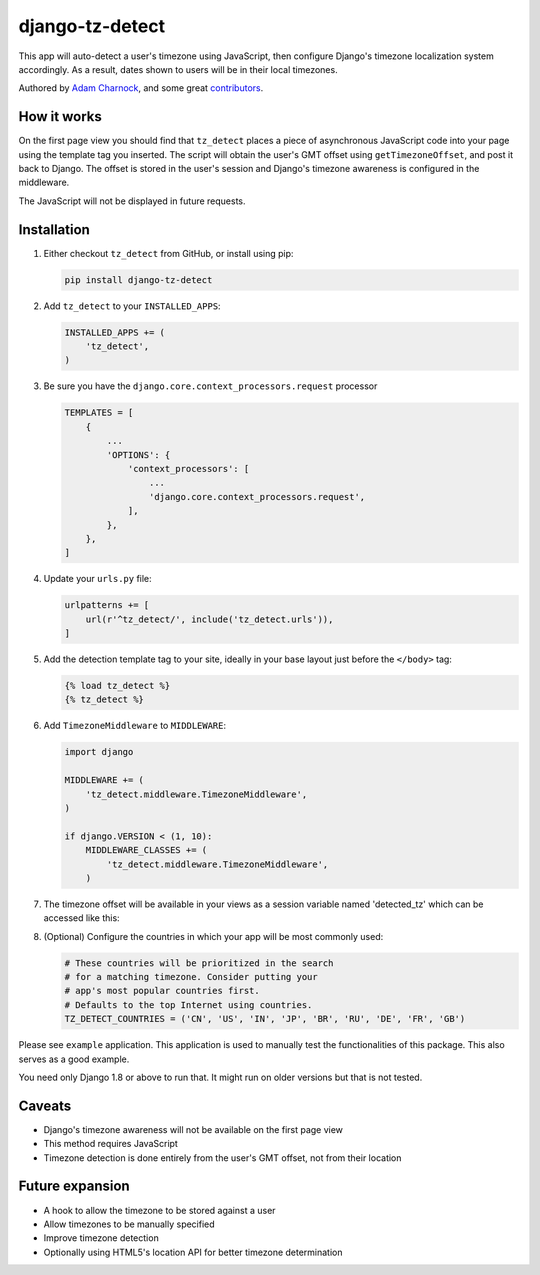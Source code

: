 django-tz-detect
================

This app will auto-detect a user's timezone using JavaScript, then
configure Django's timezone localization system accordingly. As a
result, dates shown to users will be in their local timezones.

Authored by `Adam Charnock <https://adamcharnock.com/>`_, and some great `contributors <https://github.com/adamcharnock/django-tz-detect/contributors>`_.

.. image:: https://img.shields.io/pypi/v/django-tz-detect.svg
    :target: https://pypi.python.org/pypi/django-tz-detect/

.. image:: https://img.shields.io/pypi/dm/django-tz-detect.svg
    :target: https://pypi.python.org/pypi/django-tz-detect/

.. image:: https://img.shields.io/github/license/adamcharnock/django-tz-detect.svg
    :target: https://pypi.python.org/pypi/django-tz-detect/

.. image:: https://img.shields.io/travis/adamcharnock/django-tz-detect.svg
    :target: https://travis-ci.org/adamcharnock/django-tz-detect/

.. image:: https://coveralls.io/repos/adamcharnock/django-tz-detect/badge.svg?branch=develop
    :target: https://coveralls.io/r/adamcharnock/django-tz-detect?branch=develop

.. image:: https://landscape.io/github/adamcharnock/django-tz-detect/develop/landscape.svg?style=flat
    :target: https://landscape.io/github/adamcharnock/django-tz-detect/develop

How it works
------------

On the first page view you should find that ``tz_detect`` places a
piece of asynchronous JavaScript code into your page using the
template tag you inserted.  The script will obtain the user's GMT
offset using ``getTimezoneOffset``, and post it back to Django. The
offset is stored in the user's session and Django's timezone awareness
is configured in the middleware.

The JavaScript will not be displayed in future requests.

Installation
------------

1. Either checkout ``tz_detect`` from GitHub, or install using pip:

   .. code-block:: bash

       pip install django-tz-detect

2. Add ``tz_detect`` to your ``INSTALLED_APPS``:

   .. code-block:: python

       INSTALLED_APPS += (
           'tz_detect',
       )

3. Be sure you have the ``django.core.context_processors.request`` processor
   
   .. code-block:: python

       TEMPLATES = [
           {
               ...
               'OPTIONS': {
                   'context_processors': [
                       ...
                       'django.core.context_processors.request',
                   ],
               },
           },
       ]

4. Update your ``urls.py`` file:

   .. code-block:: python

       urlpatterns += [
           url(r'^tz_detect/', include('tz_detect.urls')),
       ]

5. Add the detection template tag to your site, ideally in your base layout just before the ``</body>`` tag:

   .. code-block:: html+django

       {% load tz_detect %}
       {% tz_detect %}

6. Add ``TimezoneMiddleware`` to ``MIDDLEWARE``:

   .. code-block:: python

       import django

       MIDDLEWARE += (
           'tz_detect.middleware.TimezoneMiddleware',
       )

       if django.VERSION < (1, 10):
           MIDDLEWARE_CLASSES += (
               'tz_detect.middleware.TimezoneMiddleware',
           )

7. The timezone offset will be available in your views as a session variable named 'detected_tz' which can be accessed like this:

   .. code-block:: python
    request.session['detected_tz']

8. (Optional) Configure the countries in which your app will be most commonly used:

   .. code-block:: python

       # These countries will be prioritized in the search
       # for a matching timezone. Consider putting your
       # app's most popular countries first.
       # Defaults to the top Internet using countries.
       TZ_DETECT_COUNTRIES = ('CN', 'US', 'IN', 'JP', 'BR', 'RU', 'DE', 'FR', 'GB')

Please see ``example`` application. This application is used to manually
test the functionalities of this package. This also serves as a good
example.

You need only Django 1.8 or above to run that. It might run on older
versions but that is not tested.

Caveats
-------

- Django's timezone awareness will not be available on the first page view
- This method requires JavaScript
- Timezone detection is done entirely from the user's GMT offset, not from their location

Future expansion
----------------

- A hook to allow the timezone to be stored against a user
- Allow timezones to be manually specified
- Improve timezone detection
- Optionally using HTML5's location API for better timezone determination
